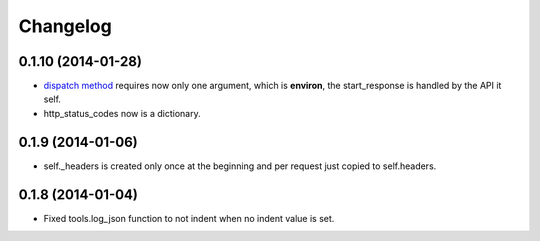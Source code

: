 Changelog
=========

0.1.10 (2014-01-28)
...................
* `dispatch method </en/latest/resource/dispatch_method.html>`_ requires now only one argument, which is **environ**, the start_response is handled by the API it self.
* http_status_codes now is a dictionary.

0.1.9 (2014-01-06)
..................

* self._headers is created only once at the beginning and per request just
  copied to self.headers.

0.1.8 (2014-01-04)
..................

* Fixed tools.log_json function to not indent when no indent value is set.
